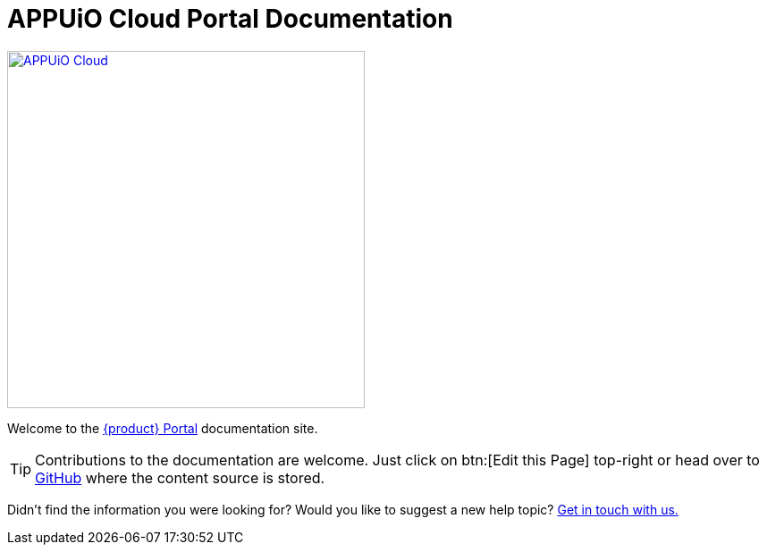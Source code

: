 = APPUiO Cloud Portal Documentation

image::appuio-cloud.svg[APPUiO Cloud,400,link=https://www.appuio.ch/en/offering/cloud/]

Welcome to the https://portal.appuio.cloud/[{product} Portal] documentation site.

[TIP]
====
Contributions to the documentation are welcome.
Just click on btn:[Edit this Page] top-right or head over to https://github.com/appuio/appuio-cloud-docs[GitHub] where the content source is stored.
====

Didn't find the information you were looking for?
Would you like to suggest a new help topic?
https://docs.appuio.cloud/user/contact.html[Get in touch with us.]
